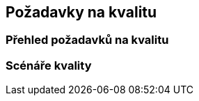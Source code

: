 ifndef::imagesdir[:imagesdir: ../images]

[[section-quality-scenarios]]
== Požadavky na kvalitu


ifdef::arc42help[]
[role="arc42help"]
****
.Obsah
Tato kapitola shrnuje všechny relevantní požadavky na kvalitu.

Nejdůležitější z těchto požadavků již byly popsány v kapitole 1.2 (kvalitativní cíle), a proto by zde měly být pouze odkázány.  
V této kapitole (10) je vhodné zaznamenat i méně důležité požadavky na kvalitu, jejichž nesplnění nepředstavuje zásadní riziko, ale které mohou být užitečné či žádoucí (_nice-to-have_).

.Motivace
Požadavky na kvalitu mají výrazný vliv na architektonická rozhodnutí. Je proto důležité znát kvalitativní očekávání zainteresovaných stran, a to konkrétně a měřitelně.

.Další informace

* Dokumentace arc42: https://docs.arc42.org/section-10/[Quality Requirements]  
* Model kvality Q42: https://quality.arc42.org[Q42 quality model na https://quality.arc42.org].

****
endif::arc42help[]

=== Přehled požadavků na kvalitu

ifdef::arc42help[]
[role="arc42help"]
****
.Obsah
Stručný přehled požadavků na kvalitu.

.Motivace
V praxi se často setkáváme s desítkami či stovkami požadavků na kvalitu.  
Tento přehled by měl nabídnout jejich kategorizaci či shrnutí – například dle standardu https://www.iso.org/obp/ui/#iso:std:iso-iec:25010:ed-2:v1:en[ISO 25010:2023] nebo podle https://quality.arc42.org[modelu Q42].

Pokud je tento přehled dostatečně konkrétní, specifický a měřitelný, může být část 10.2 vynechána.

.Forma
Použijte jednoduchou tabulku, kde každý řádek reprezentuje kategorii nebo typ požadavku na kvalitu spolu s krátkým popisem.  
Alternativně lze využít mind map pro vizuální strukturování požadavků.  
V literatuře se také vyskytuje pojem _strom kvalitativních atributů_ (_Quality Attribute Utility Tree_), který rozvíjí pojem „kvalita“ jako kořenový uzel stromu s větvemi představujícími konkrétní požadavky.

****
endif::arc42help[]

=== Scénáře kvality

ifdef::arc42help[]
[role="arc42help"]
****
.Obsah
Scénáře kvality konkretizují požadavky na kvalitu a umožňují ověřit, zda byly splněny (například pomocí akceptačních kritérií).  
Scénáře by měly být jednoznačné a měřitelné.

Dva typy scénářů jsou obzvláště užitečné:

* _Scénáře použití_ (též aplikační nebo provozní scénáře) popisují chování systému v reakci na určitý podnět v runtime – včetně výkonnosti, odezvy apod.  
Příklad: Systém odpoví na požadavek uživatele do jedné sekundy.

* _Scénáře změn_ popisují chování systému při jeho úpravách nebo rozšiřování, případně změnách okolního prostředí.  
Příklad: Do systému je doplněna nová funkce, mění se požadavek na kvalitu a měří se náročnost změny.

.Forma
Typická struktura scénáře může mít dvě podoby:

* **Krátká forma** (upřednostňuje ji model Q42):
* **Kontext**: O jaký systém nebo komponentu se jedná? Jaké je okolí nebo situace?
* **Zdroj/Podnět**: Kdo nebo co spouští chování nebo reakci systému?
* **Kritérium/Metoda ověření**: Jak poznáme, že je požadavek splněn? (metrika, měřitelný výstup)

* **Dlouhá forma** (používaná v SEI, např. [Bass+21]):
* **ID scénáře**
* **Název scénáře**
* **Zdroj** (uživatel, systém, událost)
* **Podnět**
* **Provozní prostředí**
* **Artefakt** (část systému, která je podnětem ovlivněna)
* **Odezva**
* **Metrika odezvy** (kritérium pro hodnocení odezvy systému)

.Příklady
Viz https://quality.arc42.org[model kvality Q42] pro detailní ukázky scénářů.

.Další informace
* Len Bass, Paul Clements, Rick Kazman: _Software Architecture in Practice_, 4. vydání, Addison-Wesley, 2021.
****
endif::arc42help[]
